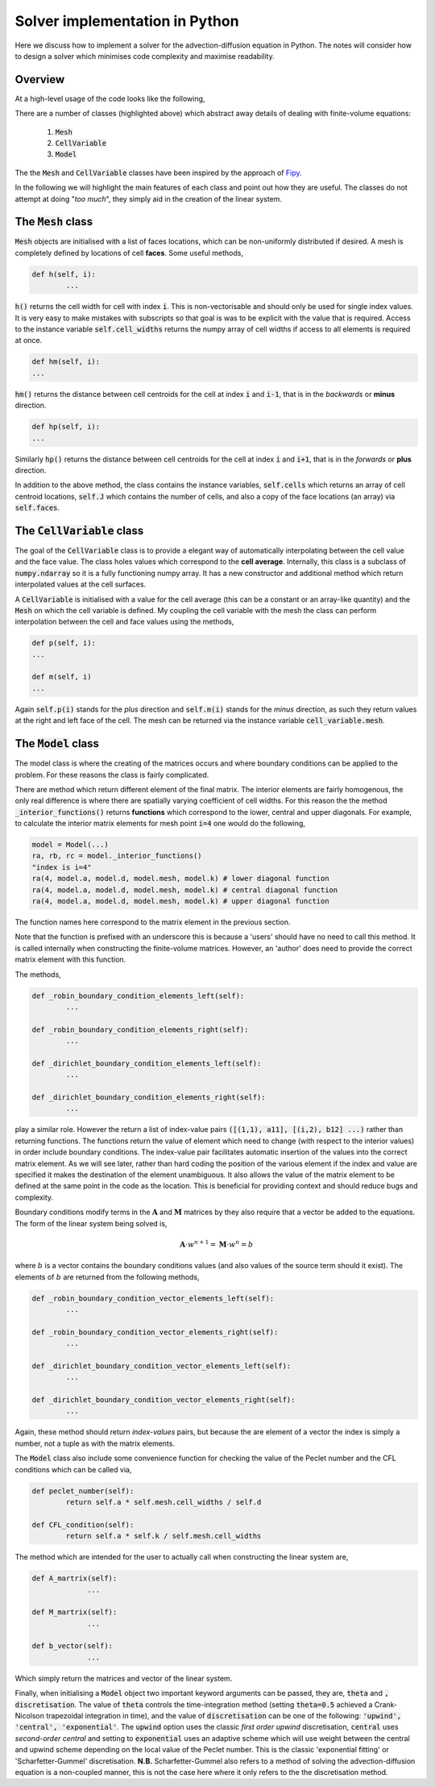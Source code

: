 Solver implementation in Python
-------------------------------

Here we discuss how to implement a solver for the advection-diffusion equation in Python. The notes will consider how to design a solver which minimises code complexity and maximise readability.

Overview
********

At a high-level usage of the code looks like the following,

.. code-block:: python
	:emphasize-lines: 3,6,7,11
	
	# Define a mesh
	faces = np.linspace(-0.5, 1, 100)
	mesh =  Mesh(faces)
	
	# Define coefficients
	a = CellVariable(0.01, mesh=mesh) # Advection velocity
	d = CellVariable(1e-3, mesh=mesh) # Diffusion coefficient
	
	# Make a 'model' and apply boundary conditions
	k = 1 # Time step
	model = Model(faces, a, d, k)
	model.set_boundary_conditions(left_value=1., right_value=0.)
	
	# Ask for the linear system... 
	A = model.A_matrix()
	M = model.M_matrix()
	b = model.b_vector()
	
	# Solve...

There are a number of classes (highlighted above) which abstract away details of dealing with finite-volume equations:

 1. :code:`Mesh`
 2. :code:`CellVariable`
 3. :code:`Model`

The the :code:`Mesh` and :code:`CellVariable` classes have been inspired by the approach of Fipy_.

.. _Fipy: http://www.ctcms.nist.gov/fipy/

In the following we will highlight the main features of each class and point out how they are useful. The classes do not attempt at doing "*too much*", they simply aid in the creation of the linear system.

The :code:`Mesh` class
**********************

:code:`Mesh` objects are initialised with a list of faces locations, which can be non-uniformly distributed if desired. A mesh is completely defined by locations of cell **faces**. Some useful methods,

.. code:: python
	
	def h(self, i):
		...

:code:`h()` returns the cell width for cell with index :code:`i`. This is non-vectorisable and should only be used for single index values. It is very easy to make mistakes with subscripts so that goal is was to be explicit with the value that is required. Access to the instance variable :code:`self.cell_widths` returns the numpy array of cell widths if access to all elements is required at once.

.. code:: python

	def hm(self, i):
	...

:code:`hm()` returns the distance between cell centroids for the cell at index :code:`i` and :code:`i-1`, that is in the *backwards* or **minus** direction.

.. code:: python

	def hp(self, i):
	...

Similarly :code:`hp()` returns the distance between cell centroids for the cell at index :code:`i` and :code:`i+1`, that is in the *forwards* or **plus** direction.

In addition to the above method, the class contains the instance variables, :code:`self.cells` which returns an array of cell centroid locations, :code:`self.J` which contains the number of cells, and also a copy of the face locations (an array) via :code:`self.faces`.

The :code:`CellVariable` class
******************************

The goal of the :code:`CellVariable` class is to provide a elegant way of automatically interpolating between the cell value and the face value. The class holes values which correspond to the **cell average**. Internally, this class is a subclass of :code:`numpy.ndarray` so it is a fully functioning numpy array. It has a new constructor and additional method which return interpolated values at the cell surfaces.

A :code:`CellVariable` is initialised with a value for the cell average (this can be a constant or an array-like quantity) and the :code:`Mesh` on which the cell variable is defined. My coupling the cell variable with the mesh the class can perform interpolation between the cell and face values using the methods,

.. code:: python

	def p(self, i):
	...
	
	def m(self, i)
	...

Again :code:`self.p(i)` stands for the *plus* direction and :code:`self.m(i)` stands for the *minus* direction, as such they return values at the right and left face of the cell. The mesh can be returned via the instance variable :code:`cell_variable.mesh`.


The :code:`Model` class
***********************

The model class is where the creating of the matrices occurs and where boundary conditions can be applied to the problem. For these reasons the class is fairly complicated.

There are method which return different element of the final matrix. The interior elements are fairly homogenous, the only real difference is where there are spatially varying coefficient of cell widths. For this reason the the method :code:`_interior_functions()` returns **functions** which correspond to the lower, central and upper diagonals. For example, to calculate the interior matrix elements for mesh point :code:`i=4` one would do the following,

.. code:: python

	model = Model(...)
	ra, rb, rc = model._interior_functions()
	"index is i=4"
	ra(4, model.a, model.d, model.mesh, model.k) # lower diagonal function
	ra(4, model.a, model.d, model.mesh, model.k) # central diagonal function
	ra(4, model.a, model.d, model.mesh, model.k) # upper diagonal function

The function names here correspond to the matrix element in the previous section.

Note that the function is prefixed with an underscore this is because a 'users' should have no need to call this method. It is called internally when constructing the finite-volume matrices. However, an 'author' does need to provide the correct matrix element with this function.

The methods,

.. code:: python

	def _robin_boundary_condition_elements_left(self):
		...
		
 	def _robin_boundary_condition_elements_right(self):
		...
		
 	def _dirichlet_boundary_condition_elements_left(self):
		...
		
	def _dirichlet_boundary_condition_elements_right(self):
		...

play a similar role. However the return a list of index-value pairs :code:`([(1,1), a11], [(i,2), b12] ...)` rather than returning functions. The functions return the value of element which need to change (with respect to the interior values) in order include boundary conditions. The index-value pair facilitates automatic insertion of the values into the correct matrix element. As we will see later, rather than hard coding the position of the various element if the index and value are specified it makes the destination of the element unambiguous. It also allows the value of the matrix element to be defined at the same point in the code as the location. This is beneficial for providing context and should reduce bugs and complexity.
 
Boundary conditions modify terms in the :math:`\boldsymbol{A}` and :math:`\boldsymbol{M}` matrices by they also require that a vector be added to the equations. The form of the linear system being solved is,

.. math::
	\boldsymbol{A} \cdot w^{n+1} = \boldsymbol{M} \cdot w^n = b

where :math:`b` is a vector contains the boundary conditions values (and also values of the source term should it exist). The elements of :math:`b` are returned from the following methods, 

.. code:: python

	def _robin_boundary_condition_vector_elements_left(self):
		...
		
 	def _robin_boundary_condition_vector_elements_right(self):
		...
		
 	def _dirichlet_boundary_condition_vector_elements_left(self):
		...
		
	def _dirichlet_boundary_condition_vector_elements_right(self):
		...
 
Again, these method should return *index-values* pairs, but because the are element of a vector the index is simply a number, not a tuple as with the matrix elements.

The :code:`Model` class also include some convenience function for checking the value of the Peclet number and the CFL conditions which can be called via,

.. code:: python

	def peclet_number(self):
		return self.a * self.mesh.cell_widths / self.d
	
   	def CFL_condition(self):
		return self.a * self.k / self.mesh.cell_widths
		

The method which are intended for the user to actually call when constructing the linear system are,


.. code:: python

   def A_martrix(self):
   		...
    
   def M_martrix(self):
   		...

   def b_vector(self):
   		...

Which simply return the matrices and vector of the linear system.

Finally, when initialising a :code:`Model` object two important keyword arguments can be passed, they are, :code:`theta` and :code:`, discretisation`. The value of :code:`theta` controls the time-integration method (setting :code:`theta=0.5` achieved a Crank-Nicolson trapezoidal integration in time), and the value of :code:`discretisation` can be one of the following: :code:`'upwind', 'central', 'exponential'`. The :code:`upwind` option uses the classic *first order upwind* discretisation, :code:`central` uses *second-order central* and setting to :code:`exponential` uses an adaptive scheme which will use weight between the central and upwind scheme depending on the local value of the Peclet number. This is the classic 'exponential fitting' or 'Scharfetter-Gummel' discretisation. **N.B.** Scharfetter-Gummel also refers to a method of solving the advection-diffusion equation is a non-coupled manner, this is not the case here where it only refers to the the discretisation method.
